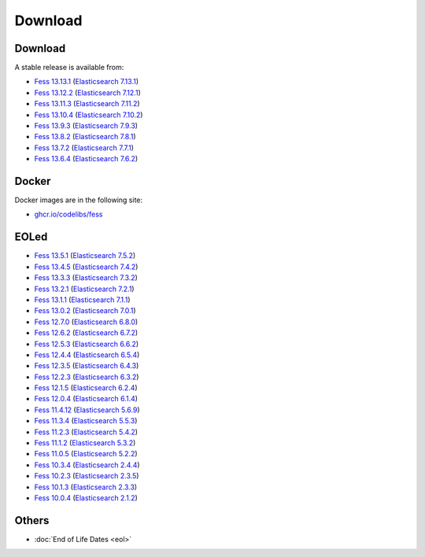 =============
Download
=============

Download
========

A stable release is available from:

* `Fess 13.13.1 <https://github.com/codelibs/fess/releases/tag/fess-13.13.1>`_ (`Elasticsearch 7.13.1 <https://www.elastic.co/jp/downloads/past-releases/elasticsearch-7-13-3>`_)
* `Fess 13.12.2 <https://github.com/codelibs/fess/releases/tag/fess-13.12.2>`_ (`Elasticsearch 7.12.1 <https://www.elastic.co/jp/downloads/past-releases/elasticsearch-7-12-1>`_)
* `Fess 13.11.3 <https://github.com/codelibs/fess/releases/tag/fess-13.11.3>`_ (`Elasticsearch 7.11.2 <https://www.elastic.co/jp/downloads/past-releases/elasticsearch-7-11-2>`_)
* `Fess 13.10.4 <https://github.com/codelibs/fess/releases/tag/fess-13.10.4>`_ (`Elasticsearch 7.10.2 <https://www.elastic.co/jp/downloads/past-releases/elasticsearch-7-10-2>`_)
* `Fess 13.9.3 <https://github.com/codelibs/fess/releases/tag/fess-13.9.3>`_ (`Elasticsearch 7.9.3 <https://www.elastic.co/jp/downloads/past-releases/elasticsearch-7-9-3>`_)
* `Fess 13.8.2 <https://github.com/codelibs/fess/releases/tag/fess-13.8.2>`_ (`Elasticsearch 7.8.1 <https://www.elastic.co/jp/downloads/past-releases/elasticsearch-7-8-1>`_)
* `Fess 13.7.2 <https://github.com/codelibs/fess/releases/tag/fess-13.7.2>`_ (`Elasticsearch 7.7.1 <https://www.elastic.co/jp/downloads/past-releases/elasticsearch-7-7-1>`_)
* `Fess 13.6.4 <https://github.com/codelibs/fess/releases/tag/fess-13.6.4>`_ (`Elasticsearch 7.6.2 <https://www.elastic.co/jp/downloads/past-releases/elasticsearch-7-6-2>`_)

Docker
======

Docker images are in the following site:

* `ghcr.io/codelibs/fess <https://github.com/orgs/codelibs/packages/container/package/fess>`_

EOLed
======

* `Fess 13.5.1 <https://github.com/codelibs/fess/releases/tag/fess-13.5.1>`_ (`Elasticsearch 7.5.2 <https://www.elastic.co/jp/downloads/past-releases/elasticsearch-7-5-2>`_)
* `Fess 13.4.5 <https://github.com/codelibs/fess/releases/tag/fess-13.4.5>`_ (`Elasticsearch 7.4.2 <https://www.elastic.co/jp/downloads/past-releases/elasticsearch-7-4-2>`_)
* `Fess 13.3.3 <https://github.com/codelibs/fess/releases/tag/fess-13.3.3>`_ (`Elasticsearch 7.3.2 <https://www.elastic.co/jp/downloads/past-releases/elasticsearch-7-3-2>`_)
* `Fess 13.2.1 <https://github.com/codelibs/fess/releases/tag/fess-13.2.1>`_ (`Elasticsearch 7.2.1 <https://www.elastic.co/jp/downloads/past-releases/elasticsearch-7-2-1>`_)
* `Fess 13.1.1 <https://github.com/codelibs/fess/releases/tag/fess-13.1.1>`_ (`Elasticsearch 7.1.1 <https://www.elastic.co/jp/downloads/past-releases/elasticsearch-7-1-1>`_)
* `Fess 13.0.2 <https://github.com/codelibs/fess/releases/tag/fess-13.0.2>`_ (`Elasticsearch 7.0.1 <https://www.elastic.co/jp/downloads/past-releases/elasticsearch-7-0-1>`_)
* `Fess 12.7.0 <https://github.com/codelibs/fess/releases/tag/fess-12.7.0>`_ (`Elasticsearch 6.8.0 <https://www.elastic.co/jp/downloads/past-releases/elasticsearch-6-8-0>`_)
* `Fess 12.6.2 <https://github.com/codelibs/fess/releases/tag/fess-12.6.2>`_ (`Elasticsearch 6.7.2 <https://www.elastic.co/jp/downloads/past-releases/elasticsearch-6-7-2>`_)
* `Fess 12.5.3 <https://github.com/codelibs/fess/releases/tag/fess-12.5.3>`_ (`Elasticsearch 6.6.2 <https://www.elastic.co/jp/downloads/past-releases/elasticsearch-6-6-2>`_)
* `Fess 12.4.4 <https://github.com/codelibs/fess/releases/tag/fess-12.4.4>`_ (`Elasticsearch 6.5.4 <https://www.elastic.co/jp/downloads/past-releases/elasticsearch-6-5-4>`_)
* `Fess 12.3.5 <https://github.com/codelibs/fess/releases/tag/fess-12.3.5>`_ (`Elasticsearch 6.4.3 <https://www.elastic.co/jp/downloads/past-releases/elasticsearch-6-4-3>`_)
* `Fess 12.2.3 <https://github.com/codelibs/fess/releases/tag/fess-12.2.3>`_ (`Elasticsearch 6.3.2 <https://www.elastic.co/jp/downloads/past-releases/elasticsearch-6-3-2>`_)
* `Fess 12.1.5 <https://github.com/codelibs/fess/releases/tag/fess-12.1.5>`_ (`Elasticsearch 6.2.4 <https://www.elastic.co/jp/downloads/past-releases/elasticsearch-6-2-4>`_)
* `Fess 12.0.4 <https://github.com/codelibs/fess/releases/tag/fess-12.0.4>`_ (`Elasticsearch 6.1.4 <https://www.elastic.co/jp/downloads/past-releases/elasticsearch-6-1-4>`_)
* `Fess 11.4.12 <https://github.com/codelibs/fess/releases/tag/fess-11.4.12>`_ (`Elasticsearch 5.6.9 <https://www.elastic.co/jp/downloads/past-releases/elasticsearch-5-6-9>`_)
* `Fess 11.3.4 <https://github.com/codelibs/fess/releases/tag/fess-11.3.4>`_ (`Elasticsearch 5.5.3 <https://www.elastic.co/jp/downloads/past-releases/elasticsearch-5-5-3>`_)
* `Fess 11.2.3 <https://github.com/codelibs/fess/releases/tag/fess-11.2.3>`_ (`Elasticsearch 5.4.2 <https://www.elastic.co/jp/downloads/past-releases/elasticsearch-5-4-2>`_)
* `Fess 11.1.2 <https://github.com/codelibs/fess/releases/tag/fess-11.1.2>`_ (`Elasticsearch 5.3.2 <https://www.elastic.co/jp/downloads/past-releases/elasticsearch-5-3-2>`_)
* `Fess 11.0.5 <https://github.com/codelibs/fess/releases/tag/fess-11.0.5>`_ (`Elasticsearch 5.2.2 <https://www.elastic.co/jp/downloads/past-releases/elasticsearch-5-2-2>`_)
* `Fess 10.3.4 <https://github.com/codelibs/fess/releases/tag/fess-10.3.4>`_ (`Elasticsearch 2.4.4 <https://www.elastic.co/jp/downloads/past-releases/elasticsearch-2-4-4>`_)
* `Fess 10.2.3 <https://github.com/codelibs/fess/releases/tag/fess-10.2.3>`_ (`Elasticsearch 2.3.5 <https://www.elastic.co/jp/downloads/past-releases/elasticsearch-2-3-5>`_)
* `Fess 10.1.3 <https://github.com/codelibs/fess/releases/tag/fess-10.1.3>`_ (`Elasticsearch 2.3.3 <https://www.elastic.co/jp/downloads/past-releases/elasticsearch-2-3-3>`_)
* `Fess 10.0.4 <https://github.com/codelibs/fess/releases/tag/fess-10.0.4>`_ (`Elasticsearch 2.1.2 <https://www.elastic.co/jp/downloads/past-releases/elasticsearch-2-1-2>`_)

Others
======

* :doc:`End of Life Dates <eol>`

